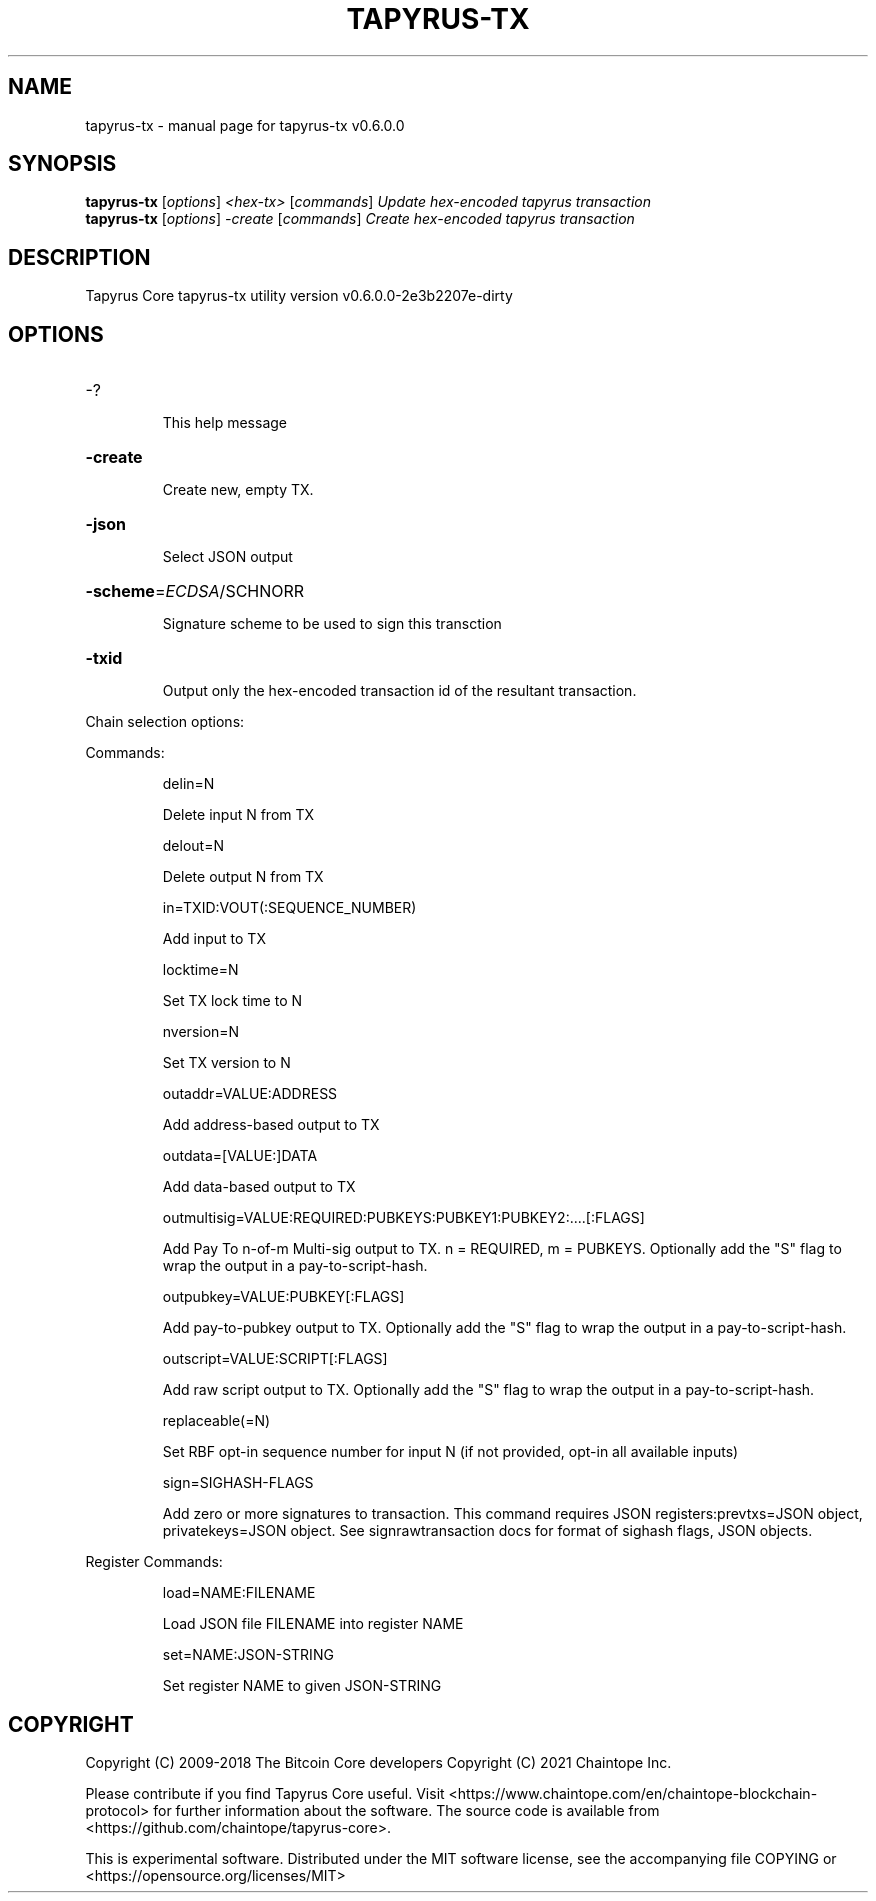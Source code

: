 .\" DO NOT MODIFY THIS FILE!  It was generated by help2man 1.49.3.
.TH TAPYRUS-TX "1" "November 2024" "tapyrus-tx v0.6.0.0" "User Commands"
.SH NAME
tapyrus-tx \- manual page for tapyrus-tx v0.6.0.0
.SH SYNOPSIS
.B tapyrus-tx
[\fI\,options\/\fR] \fI\,<hex-tx> \/\fR[\fI\,commands\/\fR]  \fI\,Update hex-encoded tapyrus transaction\/\fR
.br
.B tapyrus-tx
[\fI\,options\/\fR] \fI\,-create \/\fR[\fI\,commands\/\fR]   \fI\,Create hex-encoded tapyrus transaction\/\fR
.SH DESCRIPTION
Tapyrus Core tapyrus\-tx utility version v0.6.0.0\-2e3b2207e\-dirty
.SH OPTIONS
.HP
\-?
.IP
This help message
.HP
\fB\-create\fR
.IP
Create new, empty TX.
.HP
\fB\-json\fR
.IP
Select JSON output
.HP
\fB\-scheme\fR=\fI\,ECDSA\/\fR/SCHNORR
.IP
Signature scheme to be used to sign this transction
.HP
\fB\-txid\fR
.IP
Output only the hex\-encoded transaction id of the resultant transaction.
.PP
Chain selection options:
.PP
Commands:
.IP
delin=N
.IP
Delete input N from TX
.IP
delout=N
.IP
Delete output N from TX
.IP
in=TXID:VOUT(:SEQUENCE_NUMBER)
.IP
Add input to TX
.IP
locktime=N
.IP
Set TX lock time to N
.IP
nversion=N
.IP
Set TX version to N
.IP
outaddr=VALUE:ADDRESS
.IP
Add address\-based output to TX
.IP
outdata=[VALUE:]DATA
.IP
Add data\-based output to TX
.IP
outmultisig=VALUE:REQUIRED:PUBKEYS:PUBKEY1:PUBKEY2:....[:FLAGS]
.IP
Add Pay To n\-of\-m Multi\-sig output to TX. n = REQUIRED, m = PUBKEYS.
Optionally add the "S" flag to wrap the output in a
pay\-to\-script\-hash.
.IP
outpubkey=VALUE:PUBKEY[:FLAGS]
.IP
Add pay\-to\-pubkey output to TX. Optionally add the "S" flag to wrap the
output in a pay\-to\-script\-hash.
.IP
outscript=VALUE:SCRIPT[:FLAGS]
.IP
Add raw script output to TX. Optionally add the "S" flag to wrap the
output in a pay\-to\-script\-hash.
.IP
replaceable(=N)
.IP
Set RBF opt\-in sequence number for input N (if not provided, opt\-in all
available inputs)
.IP
sign=SIGHASH\-FLAGS
.IP
Add zero or more signatures to transaction. This command requires JSON
registers:prevtxs=JSON object, privatekeys=JSON object. See
signrawtransaction docs for format of sighash flags, JSON
objects.
.PP
Register Commands:
.IP
load=NAME:FILENAME
.IP
Load JSON file FILENAME into register NAME
.IP
set=NAME:JSON\-STRING
.IP
Set register NAME to given JSON\-STRING
.SH COPYRIGHT
Copyright (C) 2009-2018 The Bitcoin Core developers
Copyright (C) 2021 Chaintope Inc.

Please contribute if you find Tapyrus Core useful. Visit
<https://www.chaintope.com/en/chaintope-blockchain-protocol> for further
information about the software.
The source code is available from <https://github.com/chaintope/tapyrus-core>.

This is experimental software.
Distributed under the MIT software license, see the accompanying file COPYING
or <https://opensource.org/licenses/MIT>

